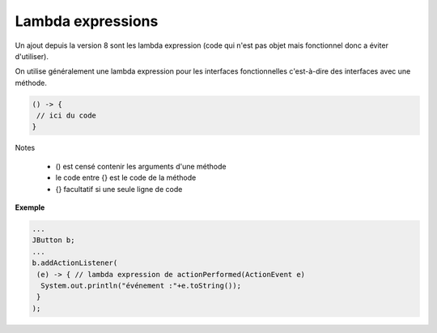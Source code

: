==========================
Lambda expressions
==========================

Un ajout depuis la version 8 sont les
lambda expression (code qui n'est pas objet
mais fonctionnel donc a éviter d'utiliser).

On utilise généralement une lambda expression pour les interfaces
fonctionnelles c'est-à-dire des interfaces avec une méthode.

.. code:: java

	() -> {
	 // ici du code
	}

Notes

	* () est censé contenir les arguments d'une méthode
	* le code entre {} est le code de la méthode
	* {} facultatif si une seule ligne de code

**Exemple**

.. code:: java

	...
	JButton b;
	...
	b.addActionListener(
	 (e) -> { // lambda expression de actionPerformed(ActionEvent e)
	  System.out.println("événement :"+e.toString());
	 }
	);